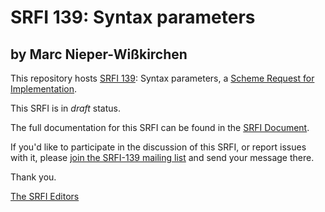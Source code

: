 * SRFI 139: Syntax parameters

** by Marc Nieper-Wißkirchen

This repository hosts [[http://srfi.schemers.org/srfi-139/][SRFI 139]]: Syntax parameters, a [[http://srfi.schemers.org/][Scheme Request for Implementation]].

This SRFI is in /draft/ status.

The full documentation for this SRFI can be found in the [[http://srfi.schemers.org/srfi-139/srfi-139.html][SRFI Document]].

If you'd like to participate in the discussion of this SRFI, or report issues with it, please [[http://srfi.schemers.org/srfi-139/][join the SRFI-139 mailing list]] and send your message there.

Thank you.


[[mailto:srfi-editors@srfi.schemers.org][The SRFI Editors]]
